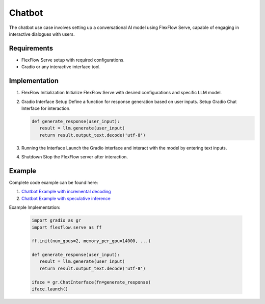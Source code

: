 ********
Chatbot
********

The chatbot use case involves setting up a conversational AI model using FlexFlow Serve, capable of engaging in interactive dialogues with users.

Requirements
============

- FlexFlow Serve setup with required configurations.
- Gradio or any interactive interface tool.

Implementation
==============

1. FlexFlow Initialization
   Initialize FlexFlow Serve with desired configurations and specific LLM model.

2. Gradio Interface Setup
   Define a function for response generation based on user inputs. Setup Gradio Chat Interface for interaction. 

   .. code-block:: python
      
      def generate_response(user_input):
         result = llm.generate(user_input)
         return result.output_text.decode('utf-8')
      

3. Running the Interface
   Launch the Gradio interface and interact with the model by entering text inputs.

   .. image:: /imgs/gradio_interface.png
      :alt: Gradio Chatbot Interface
      :align: center

4. Shutdown
   Stop the FlexFlow server after interaction.

Example
=======

Complete code example can be found here: 

1. `Chatbot Example with incremental decoding <https://github.com/flexflow/FlexFlow/blob/chatbot-2/inference/python/usecases/gradio_incr.py>`__

2. `Chatbot Example with speculative inference <https://github.com/flexflow/FlexFlow/blob/chatbot-2/inference/python/usecases/gradio_specinfer.py>`__


Example Implementation:

   .. code-block:: python

      import gradio as gr
      import flexflow.serve as ff

      ff.init(num_gpus=2, memory_per_gpu=14000, ...)

      def generate_response(user_input):
         result = llm.generate(user_input)
         return result.output_text.decode('utf-8')

      iface = gr.ChatInterface(fn=generate_response)
      iface.launch()